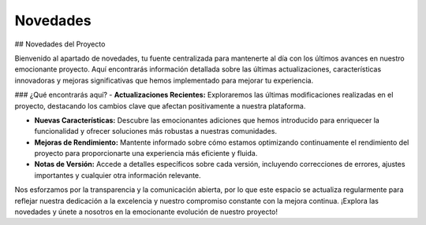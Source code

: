 Novedades
=========

.. autosummary::
   :toctree: generated


## Novedades del Proyecto

Bienvenido al apartado de novedades, tu fuente centralizada para mantenerte al día con los últimos avances en nuestro emocionante proyecto. Aquí encontrarás información detallada sobre las últimas actualizaciones, características innovadoras y mejoras significativas que hemos implementado para mejorar tu experiencia.

### ¿Qué encontrarás aquí?
- **Actualizaciones Recientes:** Exploraremos las últimas modificaciones realizadas en el proyecto, destacando los cambios clave que afectan positivamente a nuestra plataforma.

- **Nuevas Características:** Descubre las emocionantes adiciones que hemos introducido para enriquecer la funcionalidad y ofrecer soluciones más robustas a nuestras comunidades.

- **Mejoras de Rendimiento:** Mantente informado sobre cómo estamos optimizando continuamente el rendimiento del proyecto para proporcionarte una experiencia más eficiente y fluida.

- **Notas de Versión:** Accede a detalles específicos sobre cada versión, incluyendo correcciones de errores, ajustes importantes y cualquier otra información relevante.

Nos esforzamos por la transparencia y la comunicación abierta, por lo que este espacio se actualiza regularmente para reflejar nuestra dedicación a la excelencia y nuestro compromiso constante con la mejora continua. ¡Explora las novedades y únete a nosotros en la emocionante evolución de nuestro proyecto!
